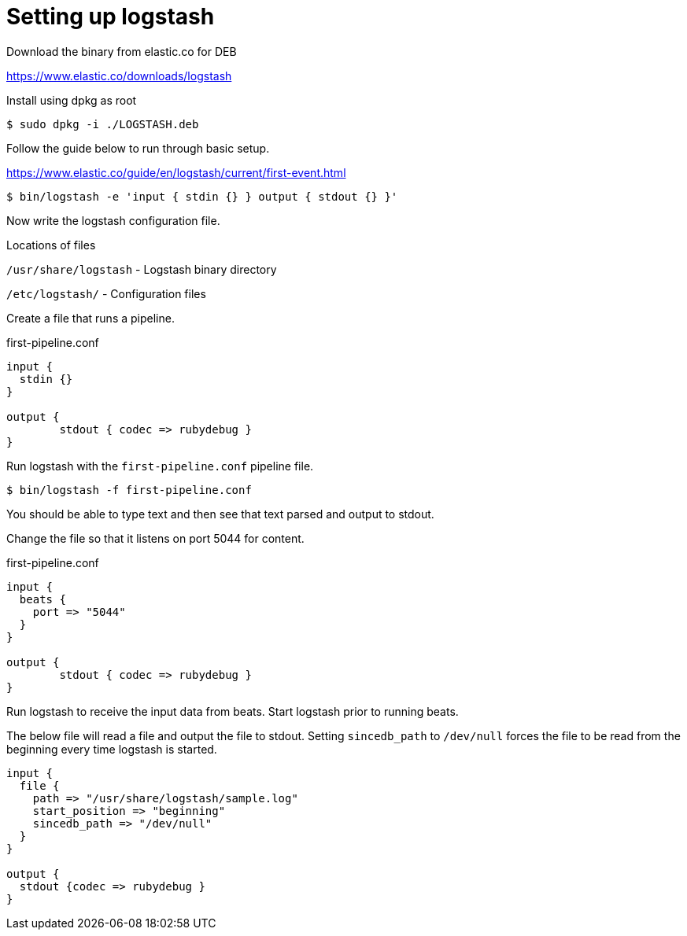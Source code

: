 :stylesheet: ./boot-cyborg.css
= Setting up logstash


Download the binary from elastic.co for DEB 

https://www.elastic.co/downloads/logstash

Install using dpkg as root

 $ sudo dpkg -i ./LOGSTASH.deb

Follow the guide below to run through basic setup.

https://www.elastic.co/guide/en/logstash/current/first-event.html

 $ bin/logstash -e 'input { stdin {} } output { stdout {} }'

Now write the logstash configuration file.

Locations of files

`/usr/share/logstash` - Logstash binary directory

`/etc/logstash/` - Configuration files

Create a file that runs a pipeline.

.first-pipeline.conf
----
input {
  stdin {}         
}

output {
        stdout { codec => rubydebug }
}
----

Run logstash with the `first-pipeline.conf` pipeline file.

 $ bin/logstash -f first-pipeline.conf 

You should be able to type text and then see that text parsed and output to stdout.

Change the file so that it listens on port 5044 for content.

.first-pipeline.conf
----
input {
  beats {
    port => "5044"
  }
}

output {
        stdout { codec => rubydebug }
}
----

Run logstash to receive the input data from beats. Start logstash prior to running beats.


The below file will read a file and output the file to stdout. Setting `sincedb_path` to `/dev/null` forces the file to be read from the beginning every time logstash is started. 

----
input {
  file { 
    path => "/usr/share/logstash/sample.log"
    start_position => "beginning"
    sincedb_path => "/dev/null"
  }
}

output {
  stdout {codec => rubydebug }
}
----


